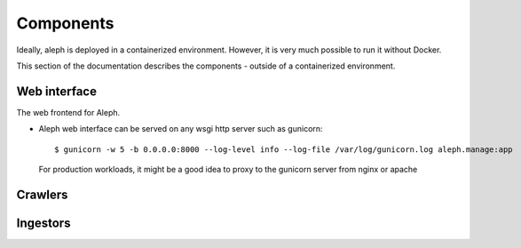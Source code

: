 Components
==========

Ideally, aleph is deployed in a containerized environment. However, it is very much possible to run it without Docker.

This section of the documentation describes the components - outside of a containerized environment.



Web interface
------------
The web frontend for Aleph.

* Aleph web interface can be served on any wsgi http server such as gunicorn::

  $ gunicorn -w 5 -b 0.0.0.0:8000 --log-level info --log-file /var/log/gunicorn.log aleph.manage:app

  For production workloads, it might be a good idea to proxy to the gunicorn server from nginx or apache



Crawlers
--------



Ingestors
---------
